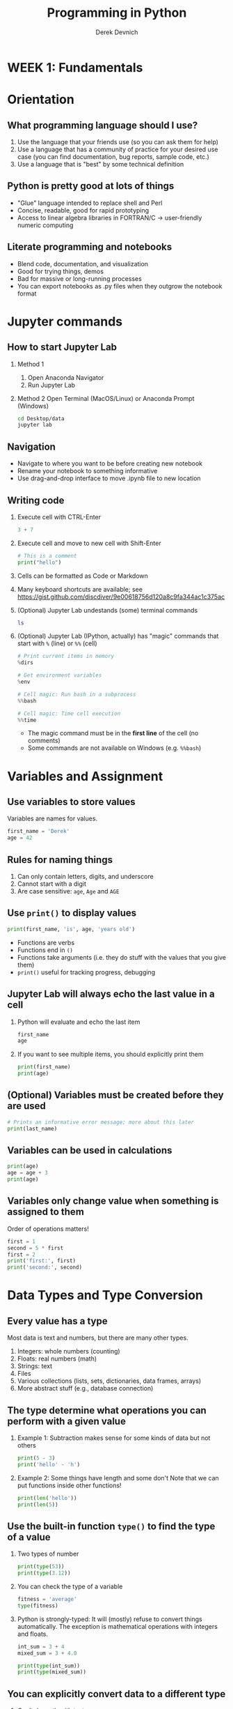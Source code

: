 #+STARTUP: fold indent
#+OPTIONS: tex:t toc:2 H:6 ^:{}
#+ODT_STYLES_FILE: "/Users/gilgamesh/Google Drive/Templates/styles.xml"

#+TITLE: Programming in Python
#+AUTHOR: Derek Devnich

* *WEEK 1: Fundamentals*
* Orientation
** What programming language should I use?
1. Use the language that your friends use (so you can ask them for help)
2. Use a language that has a community of practice for your desired use case (you can find documentation, bug reports, sample code, etc.)
3. Use a language that is "best" by some technical definition

** Python is pretty good at lots of things
- "Glue" language intended to replace shell and Perl
- Concise, readable, good for rapid prototyping
- Access to linear algebra libraries in FORTRAN/C → user-friendly numeric computing

** Literate programming and notebooks
- Blend code, documentation, and visualization
- Good for trying things, demos
- Bad for massive or long-running processes
- You can export notebooks as .py files when they outgrow the notebook format

* Jupyter commands
** How to start Jupyter Lab
1. Method 1
   1. Open Anaconda Navigator
   2. Run Jupyter Lab

2. Method 2
   Open Terminal (MacOS/Linux) or Anaconda Prompt (Windows)
   #+BEGIN_SRC bash
   cd Desktop/data
   jupyter lab
   #+END_SRC

** Navigation
- Navigate to where you want to be before creating new notebook
- Rename your notebook to something informative
- Use drag-and-drop interface to move .ipynb file to new location

** Writing code
1. Execute cell with CTRL-Enter
   #+BEGIN_SRC python
   3 + 7
   #+END_SRC

2. Execute cell and move to new cell with Shift-Enter
   #+BEGIN_SRC python
   # This is a comment
   print("hello")
   #+END_SRC

3. Cells can be formatted as Code or Markdown

4. Many keyboard shortcuts are available; see https://gist.github.com/discdiver/9e00618756d120a8c9fa344ac1c375ac

5. (Optional) Jupyter Lab undestands (some) terminal commands
   #+BEGIN_SRC bash
   ls
   #+END_SRC

6. (Optional) Jupyter Lab (IPython, actually) has "magic" commands that start with ~%~ (line) or ~%%~ (cell)
   #+BEGIN_SRC python
   # Print current items in memory
   %dirs

   # Get environment variables
   %env

   # Cell magic: Run bash in a subprocess
   %%bash

   # Cell magic: Time cell execution
   %%time
   #+END_SRC

   - The magic command must be in the *first line* of the cell (no comments)
   - Some commands are not available on Windows (e.g. ~%%bash~)

* Variables and Assignment
** Use variables to store values
Variables are names for values.
#+BEGIN_SRC python
first_name = 'Derek'
age = 42
#+END_SRC

** Rules for naming things
1. Can only contain letters, digits, and underscore
2. Cannot start with a digit
3. Are case sensitive: ~age~, ~Age~ and ~AGE~

** Use ~print()~ to display values
#+BEGIN_SRC python
print(first_name, 'is', age, 'years old')
#+END_SRC

- Functions are verbs
- Functions end in ~()~
- Functions take arguments (i.e. they do stuff with the values that you give them)
- ~print()~ useful for tracking progress, debugging

** Jupyter Lab will always echo the last value in a cell
1. Python will evaluate and echo the last item
   #+BEGIN_SRC python
   first_name
   age
   #+END_SRC

2. If you want to see multiple items, you should explicitly print them
   #+BEGIN_SRC python
   print(first_name)
   print(age)
   #+END_SRC

** (Optional) Variables must be created before they are used
#+BEGIN_SRC python
# Prints an informative error message; more about this later
print(last_name)
#+END_SRC

** Variables can be used in calculations
#+BEGIN_SRC python
print(age)
age = age + 3
print(age)
#+END_SRC

** Variables only change value when something is assigned to them
Order of operations matters!
#+BEGIN_SRC python
first = 1
second = 5 * first
first = 2
print('first:', first)
print('second:', second)
#+END_SRC

* Data Types and Type Conversion
** Every value has a type
Most data is text and numbers, but there are many other types.
1. Integers: whole numbers (counting)
2. Floats: real numbers (math)
3. Strings: text
4. Files
5. Various collections (lists, sets, dictionaries, data frames, arrays)
6. More abstract stuff (e.g., database connection)

** The type determine what operations you can perform with a given value
1. Example 1: Subtraction makes sense for some kinds of data but not others
   #+BEGIN_SRC python
   print(5 - 3)
   print('hello' - 'h')
   #+END_SRC

3. Example 2: Some things have length and some don't
   Note that we can put functions inside other functions!
   #+BEGIN_SRC python
   print(len('hello'))
   print(len(5))
   #+END_SRC

** Use the built-in function ~type()~ to find the type of a value
1. Two types of number
   #+BEGIN_SRC python
   print(type(53))
   print(type(3.12))
   #+END_SRC

2. You can check the type of a variable
   #+BEGIN_SRC python
   fitness = 'average'
   type(fitness)
   #+END_SRC

3. Python is strongly-typed: It will (mostly) refuse to convert things automatically. The exception is mathematical operations with integers and floats.
   #+BEGIN_SRC python
   int_sum = 3 + 4
   mixed_sum = 3 + 4.0

   print(type(int_sum))
   print(type(mixed_sum))
   #+END_SRC

** You can explicitly convert data to a different type
1. Can't do math with text
   #+BEGIN_SRC python
   1 + '2'
   #+END_SRC

2. If you have string data, you can explicitly convert it to numeric data...
   #+BEGIN_SRC python
   print(1 + float('2'))
   print(1 + int('2'))
   #+END_SRC

3. ...and vice-versa
   #+BEGIN_SRC python
   text = str(3)

   print(text)
   print(type(text))
   #+END_SRC

4. What's going on under the hood?
   1. ~int~, ~float~, and ~str~ are types. More precisely, they are /classes/.
   2. ~int()~, ~float()~, and ~str()~ are functions that create new /instances/ of their respective classes. The argument to the creation function (e.g., ~'2'~) is the raw material for creating the new instance.

5. This can work for more complex data types as well, e.g. Pandas data frames and Numpy arrays.

** *Challenge*: Explain what each operator does
#+BEGIN_SRC python
# Floor
print('5 // 3:', 5 // 3)

# Floating point
print('5 / 3:', 5 / 3)

# Modulus (remainder)
print('5 % 3:', 5 % 3)
#+END_SRC

* Built-in Functions and Help
** How do we find out what's possible?
- Python.org tutorial
- Standard library reference (we will discuss libraries in the next section)
- References section of this document
- Stack Overflow

** (Optional) Use comments to add documentation to programs
Leave notes for Future You about what you've learned and how your code works.
#+BEGIN_SRC python
# This line isn't executed by Python
print("This cell has many comments")   # The rest of this line isn't executed either
#+END_SRC

** A function may take zero or more arguments
#+BEGIN_SRC python
print('before')
print()
print('after')
#+END_SRC

** Functions can have optional arguments
#+BEGIN_SRC python
# By default, we round to the nearest integer
round(3.712)
#+END_SRC

#+BEGIN_SRC python
# You can optionally specify the number of significant digits
round(3.712, 1)
#+END_SRC

** Use the built-in function ~help()~ to get help for a function
1. View the documentation for ~round()~
   #+BEGIN_SRC python
   help(round)
   #+END_SRC
   - 1 mandatory argument
   - 1 optional argument with a default value: ~ndigits=None~

2. You can proved arguments implicitly by order, or explicitly in any order
   #+BEGIN_SRC python
   # You can optionally specify the number of significant digits
   round(4.712823, ndigits=2)
   #+END_SRC

** Every function returns something
1. Collect the results of a function in a new variable. This is one of the ways we build complex programs.
   #+BEGIN_SRC python
   # You can optionally specify the number of significant digits
   rounded_num = round(4.712823, ndigits=2)
   print(rounded_num)
   #+END_SRC

   #+BEGIN_SRC python
   result = len("hello")
   print(result)
   #+END_SRC

2. (Optional) Some function only have "side effects"; they return ~None~
   #+BEGIN_SRC python
   result = print("hello")
   print(result)
   print(type(result))
   #+END_SRC

** (Optional) Functions will typically generalize in sensible ways
1. ~max()~ and ~min()~ do the intuitively correct thing with numerical and text data
   #+BEGIN_SRC python
   print(max(1, 2, 3))
   print(min('a', 'A', '0'))       # sort order is 0-9, A-Z, a-z
   #+END_SRC

2. Mixed numbers and text aren't meaningfully comparable
   #+BEGIN_SRC python
   max(1, 'a')
   #+END_SRC

** /Methods/ are functions that belong to objects
1. An object packages data together with functions that operate on that data. This is a very common organizational strategy in Python.
   #+BEGIN_SRC python
   my_string = 'Hello world!'

   # Call the swapcase method on the my_string object
   print(my_string.swapcase())
   #+END_SRC

2. You can chain methods into processing pipelines
   #+BEGIN_SRC python
   print(my_string.isupper())          # Check whether all letters are uppercase
   print(my_string.upper())            # Capitalize all the letters
   #+END_SRC

   #+BEGIN_SRC python
   # The output of upper() is as string; you can use more string methods on it
   my_string.upper().isupper()
   #+END_SRC

3. (Optional) Strings are immutable. This will be covered later, but may come up here. If it comes up here, this is a good example:
   #+BEGIN_SRC python
   print(my_string.upper())
   print(my_string)
   upper_string = my_string.upper()
   print(upper_string)
   #+END_SRC

4. You can view an object's attributes (i.e. methods and fields) using ~help()~ or ~dir()~. Some attributes are "private"; you're not supposed to use these directly.
   #+BEGIN_SRC python
   # More verbose help
   help(str)
   #+END_SRC

   #+BEGIN_SRC python
   # The short, short version
   dir(my_string)
   #+END_SRC

5. The built-in string methods can be very useful for cleaning up data
   #+BEGIN_SRC python
   bad_string_1 = "  Hello world!   "
   bad_string_2 = "|...goodbye cruel world|"

   print(bad_string_1.strip(),
         bad_string_2.strip("|"))
   #+END_SRC

** (Optional) Python produces informative error messages
1. Python reports a syntax error when it can’t understand the source of a program
   #+BEGIN_SRC python
   name = 'Bob
   age = = 54
   print("Hello world"
   #+END_SRC

2. Python reports a runtime error when something goes wrong while a program is executing

** *(Optional) Beginner Challenge*: What happens when?
Explain in simple terms the order of operations in the following program: when does the addition happen, when does the subtraction happen, when is each function called, etc. What is the final value of radiance?

#+BEGIN_SRC python
radiance = 1.0
radiance = max(2.1, 2.0 + min(radiance, 1.1 * radiance - 0.5))
#+END_SRC

* Libraries
** Most of the power of a programming language is in its libraries
https://docs.python.org/3/library/index.html

** A program must ~import~ a library module before using it
#+BEGIN_SRC python
import math

print(math.pi)
print(math.cos(math.pi))
#+END_SRC
- Refer to things from the module as ~module-name.thing-name~
- Python uses "." to mean "part of" or "belongs to".

** Use ~help()~ to learn about the contents of a library module
#+BEGIN_SRC python
help(math)                      # user friendly
#+END_SRC

#+BEGIN_SRC python
dir(math)                       # brief reminder, not user friendly
#+END_SRC

** (Optional) Import shortcuts
1. Import specific items from a library module. You want to be careful with this. It's safer to keep the namespace.
   #+BEGIN_SRC python
   from math import cos, pi

   cos(pi)
   #+END_SRC

2. Create an alias for a library module when importing it
   #+BEGIN_SRC python
   import math as m

   print(m.cos(m.pi))
   #+END_SRC

** Python has opinions about how to write your programs
#+BEGIN_SRC python
import this
#+END_SRC

* Lists
Lists are the central data structure in Python; we will explain many things by making analogies to lists.
** A list stores many values in a single structure
#+BEGIN_SRC python
pressure = [0.17, 0.23, 0.54, 0.38, 0.76, 0.43]
print(pressure)
print(len(pressure))
#+END_SRC

** Lists are indexed by position, counting from 0
#+BEGIN_SRC python
print("First item:", pressure[0])
print("Fifth item:" , pressure[4])
#+END_SRC

** You can get a subset of the list by slicing it
1. You slice a list from the start position up to, but not including, the stop position
   #+BEGIN_SRC python
   print(pressure[0:3])
   print(pressure[2:5])
   #+END_SRC

2. You can omit the start position if you're starting at the beginning...
   #+BEGIN_SRC python
   print("First 5 items:", pressure[0:5])
   print("First 5 items, but shorter:", pressure[:5])
   #+END_SRC

3. ...and you /must/ omit the end position if you're going to the end (otherwise it's up to, but not including, the end!)
   #+BEGIN_SRC python
   # This is useful if you don't know how long the list is
   print("Everything but the first 3 items:", pressure[3:])
   #+END_SRC

4. You can add an optional step interval (every 2nd item, every 3rd item, etc.)
   #+BEGIN_SRC python
   print("First 5 items, every other item:", pressure[0:5:2])
   print("Every third item:", pressure[::3])
   #+END_SRC

** Why are lists indexed from 0?
cf. https://stackoverflow.com/a/11364711
1. Slice endpoints are compliments
   In both cases, the number you see represents what you want to do.
   #+BEGIN_SRC python
   # Get the first two items
   print(pressure[:2])

   # Get everything except the first two items
   print(pressure[2:])
   #+END_SRC

2. For non-negative indices, the length of a slice is the difference of the indices
   #+BEGIN_SRC python
   len(pressure[1:3]) == 2
   #+END_SRC

** Some other properties of indexes
1. You can count backwards from the end with negative integers
   #+BEGIN_SRC python
    print("Last item:", pressure[-1])
   #+END_SRC

2. Indexing beyond the end of the collection is an error
   #+BEGIN_SRC python
   pressure[20]
   #+END_SRC

** Lists are mutable
1. You can replace a value at a specific index location
   #+BEGIN_SRC python
   pressure[0] = 0.999
   print(pressure)
   #+END_SRC

2. Add an item to list with ~append()~. This is a /method/ of the list.
   #+BEGIN_SRC python
   primes = [2, 3, 5]
   print(primes)
   primes.append(7)
   print(primes)
   #+END_SRC

3. Add the items from one list to another with ~extend()~
   #+BEGIN_SRC python
   teen_primes = [11, 13, 17, 19]

   # Add all of the elements of teen_primes to primes
   primes.extend(teen_primes)
   print(primes)
   #+END_SRC

4. (Optional) Slice endpoints are compliments, take 2
   #+BEGIN_SRC python
   new_pressure = pressure[:2]
   new_pressure.extend(pressure[2:])

   print(new_pressure == pressure)
   #+END_SRC

** Many functions take collections as arguments
#+BEGIN_SRC python
mean_p = sum(pressure)/len(pressure)
print(mean_p)
#+END_SRC

** (Optional) Removing items from a list
1. Use ~del~ to remove an item at an index location
   #+BEGIN_SRC python
   primes = [2, 3, 5, 7, 9]
   print(primes)
   del primes[4]
   print(primes)
   #+END_SRC

2. Use ~pop()~ to remove the last item and assign it to a variable. This is useful for destructive iteration.
   #+BEGIN_SRC python
   p = primes.pop()

   print('Last prime in list', p)
   print(primes)
   #+END_SRC

** Lists can contain anything
1. You can mix data types
   #+BEGIN_SRC python
   ages = ['Derek', 42, 'Bill', 24, 'Susan', 37]

   # Get first pair
   print(ages[0:2])

   # Get all the names
   print(ages[::2])

   # Get all the ages
   print(ages[1::2])
   #+END_SRC

2. You can put lists inside other lists
   #+BEGIN_SRC python
   ages.append(primes)

   # List in our list
   print(ages)

   # The last item is a list
   print(ages[-1])

   # Get an item from that list
   print(ages[-1][2])
   #+END_SRC

* Strings are (kind of) like lists
** Strings are indexed like lists
1. Use an index to get a single character from a string
   #+BEGIN_SRC python
   element = 'carbon'
   element[0]
   #+END_SRC

2. Use a slice to get a substring
   #+BEGIN_SRC python
   element[0:3]
   #+END_SRC

3. Counting backwards
   #+BEGIN_SRC python
   element[-1]
   #+END_SRC

4. Et cetera

** (Optional) Strings have a length
#+BEGIN_SRC python
len('carbon')
#+END_SRC

** But! Strings are immutable
1. Can't change a string in place
   #+BEGIN_SRC python
   element[0] = 'C'
   #+END_SRC

2. String methods create a new string
   #+BEGIN_SRC python
   print(element.capitalize())
   print(element)
   #+END_SRC

   #+BEGIN_SRC python
   carbon_title = element.capitalize()
   print(carbon_title)
   #+END_SRC

** Building strings with ~.join()~
1. Use ~.join()~ to concatenate strings
   #+BEGIN_SRC python
   date_list = ["3", "17", "2007"]
   date = "/".join(date_list)
   print(date)
   #+END_SRC

2. This is going to be useful for building CSV files
   #+BEGIN_SRC python
   date_list = ["3", "17", "2007"]
   date = ",".join(date_list)
   print(date)
   #+END_SRC

** *(Optional) Beginner Challenge*: From Strings to Lists and Back
1. Given this Python code...
   #+BEGIN_SRC python
   print('string to list:', list('tin'))
   print('list to string:', ''.join(['g', 'o', 'l', 'd']))
   #+END_SRC

2. What does ~list('some string')~ do?
3. What does ~'-'.join(['x', 'y', 'z'])~ generate?

** *Challenge*: Locating the right module
You want to select a random character from a string:
#+BEGIN_SRC python
bases = 'ACTTGCTTGAC'
#+END_SRC

1. Which standard library module could help you? https://docs.python.org/3/library/
2. Which function would you select from that module? Are there alternatives?
3. Try to write a program that uses the function.

*** Solutions:
1. You could try the ~random~ module. The string has 11 characters, each having a positional index from 0 to 10. You could use either ~random.randrange~ or ~random.randint~ functions to get a random integer between 0 and 10, and then pick out the character at that position:

   #+BEGIN_SRC python
   from random import randrange

   random_index = randrange(len(bases))
   print(bases[random_index])
   #+END_SRC

   ...or more compactly:

   #+BEGIN_SRC python
   from random import randrange

   print(bases[randrange(len(bases))])
   #+END_SRC

2. Perhaps you found the ~random.sample()~ function. It allows for slightly less typing:
   #+BEGIN_SRC python
   from random import sample

   print(sample(bases, 1)[0])
   #+END_SRC

* Dictionaries
** Dictionaries are sets of key/value pairs. Instead of being indexed by position, they are indexed by key.
#+BEGIN_SRC python
wave_fc = {"Girma": 4,
           "Sheridan": 3,
           "Morgan": 13}

# Returns 4
wave_fc["Girma"]
#+END_SRC

** Update dictionaries by assigning a key/value pair
1. Update a pre-existing key with a new value
   #+BEGIN_SRC python
   wave_fc["Sheridan"] = 1

   print(wave_fc)
   #+END_SRC

2. Add a new key/value pair
   #+BEGIN_SRC python
   wave_fc["Shaw"] = 11
   #+END_SRC

** (Optional) Check whether the dictionary contains an item
1. Does a key already exist?
   #+BEGIN_SRC python
   "Girma" in wave_fc
   #+END_SRC

2. Does a value already exist (you generally don't want to do this; keys are unique but values are not)?
   #+BEGIN_SRC python
   4 in wave_fc.values()
   #+END_SRC

** (Optional) Delete an item using ~del~ or ~pop()~
#+BEGIN_SRC python
print("Original dictionary", wave_fc)
del wave_fc["Morgan"]
print("1st deletion", wave_fc)

girma_num = wave_fc.pop("Girma")
print("2nd deletion", wave_fc)
print("Returned value", girma_num)
#+END_SRC

** Dictionaries are the natural way to store tree-structured data
As with lists, you can put anything in a dictionary.
#+BEGIN_SRC python
location = {'latitude': [37.28306, 'N'],
            'longitude': [-120.50778, 'W']}

print(location['longitude'][0])
#+END_SRC

** *(Optional) Advanced Challenge*: Convert a list to a dictionary
How can you convert our list of names and ages into a dictionary? Hint: You will need to populate the dictionary with a list of keys and a list of values.

#+BEGIN_SRC python
# Starting data
ages = ['Derek', 42, 'Bill', 24, 'Susan', 37]

# Get dictionary help
help({})
#+END_SRC

*** Solution
#+BEGIN_SRC python
ages_dict = dict(zip(ages[::2], ages[1::2]))
#+END_SRC

* (Optional) Other containers
1. Tuples
2. Sets

* *WEEK 2: Data manipulation with Pandas*
* (Optional) Review collections
** Lists and dictionaries
1. Reference item by index/key
2. Insert item by index/key
3. Indices/keys must be unique

** Strings
1. Similar to lists: Reference item by index, have length
2. Immutable, so need to use string *methods*
3. ~'/'.join()~ is a very useful method

* A very brief introduction to NumPy
1. NumPy is the linear algebra library for Python
   #+BEGIN_SRC python
   import numpy as np

   # Create an array of random numbers
   rand = np.random.rand(3, 4)
   print(rand)
   #+END_SRC

2. Arrays are indexed like lists
   #+BEGIN_SRC python
   print(rand[0,0])
   #+END_SRC

3. Arrays are fast but inflexible - the entire array must be of a single type.

* A very brief introduction to Pandas
1. Pandas is a library for working with spreadsheet-like data ("DataFrames")
2. A DataFrame is a collection (dict) of Series columns
3. Each Series is a 1-dimensional NumPy array with optional row labels (dict-like, similar to R vectors)
4. Therefore, each series inherits many of the abilities (linear algebra) and limitations (single data type) of NumPy

* (Optional) Where are we?
** Python provides functions for working with the file system.
#+BEGIN_SRC python
import os

# print current directory
print("Current working directory:", os.getcwd())
# print all of the files and directories
print("Working directory contents:", os.listdir())
#+END_SRC

** These provide a rich Python alternative to shell functions
#+BEGIN_SRC python
# Get 1 level of subdirectories
print("Just print the sub-directories:", sorted(next(os.walk('.'))[1]))

# Move down one directory
os.chdir("data")
print(os.getcwd())

# Move up one directory
os.chdir("..")
print(os.getcwd())
#+END_SRC

* Reading tabular data into data frames
** Import tabular data using the Pandas library
#+BEGIN_SRC python
import pandas as pd

data = pd.read_csv('data/gapminder_gdp_oceania.csv')
print(data)
#+END_SRC

#+BEGIN_SRC python
# Jupyter Lab will give you nice formatting if you echo
data
#+END_SRC
- File and directory names are strings
- You can use relative or absolute file paths

** Use ~index_col~ to use a column’s values as row indices
Rows are indexed by number by default (0, 1, 2,....). For convenience, we want to index by country:
#+BEGIN_SRC python
data = pd.read_csv('data/gapminder_gdp_oceania.csv', index_col='country')
print(data)
#+END_SRC
- By default, rows are indexed by position, like lists.
- Setting the ~index_col~ parameter lets us index rows by label, like dictionaries. For this to work, the index column needs to have unique values for every row.
- You can verify the contents of the CSV by double-clicking on the file in Jupyter Lab

** Pandas help files are dense; you should prefer the online documentation
1. Main documentation link: https://pandas.pydata.org/docs/user_guide/index.html
2. Pandas can read many different data formats: https://pandas.pydata.org/docs/user_guide/io.html

* Data frames are objects that can tell you about their contents
** Data frames have methods (i.e. functions) that perform operations using the data frame's contents as input
1. Use ~.info()~ to find out more about a data frame
   #+BEGIN_SRC python
   data.info()
   #+END_SRC

2. Use ~.describe()~ to get summary statistics about data
   #+BEGIN_SRC python
   data.describe()
   #+END_SRC

3. (Optional) Look at the first few rows
   #+BEGIN_SRC python
   data.head(1)
   #+END_SRC

** Data frames have fields (i.e. variables) that hold additional information
A "field" is a variable that belongs to an object.
1. The ~.index~ field stores the row Index (list of row labels)
   #+BEGIN_SRC python
   print(data.index)
   #+END_SRC

2. The ~.columns~ field stores the column Index (list of column labels)
   #+BEGIN_SRC python
   print(data.columns)
   #+END_SRC

3. The ~.shape~ variable stores the matrix shape
   #+BEGIN_SRC python
   print(data.shape)
   #+END_SRC

4. Use ~DataFrame.T~ to transpose a DataFrame. This doesn't copy or modify the data, it just changes the caller's view of it.
   #+BEGIN_SRC python
   print(data.T)
   print(data.T.shape)
   #+END_SRC

** (Optional) Pandas introduces some new types
#+BEGIN_SRC python
# DataFrame type
type(data)
type(data.T)

# Series type
type(data['gdpPercap_1952'])

# Index type
type(data.columns)
#+END_SRC
- You can convert data between NumPy arrays, Series, and DataFrames
- You can read data into any of the data structures from files or from standard Python containers

** *(Optional) Beginner Challenge*
1. Read the data in ~gapminder_gdp_americas.csv~ into a variable called ~americas~ and display its summary statistics.
2. After reading the data for the Americas, use ~help(americas.head)~ and ~help(americas.tail)~ to find out what ~DataFrame.head~ and ~DataFrame.tail~ do.
   1. How can you display the first three rows of this data?
   2. How can you display the last three columns of this data? (Hint: You may need to change your view of the data).
3. As well as the ~read_csv~ function for reading data from a file, Pandas provides a ~to_csv~ function to write DataFrames to files. Applying what you’ve learned about reading from files, write one of your DataFrames to a file called ~processed.csv~. You can use ~help~ to get information on how to use ~to_csv~.

*** Solution
#+BEGIN_SRC python
americas = pd.read_csv('data/gapminder_gdp_americas.csv', index_col='country')
americas.describe()
americas.head(3)
americas.T.tail(3)
americas.to_csv('processed.csv')
#+END_SRC

* Subsetting Data
** Treat the data frame as a matrix and select values by position
Use ~DataFrame.iloc[..., ...]~ to select values by their (entry) position. The ~i~ in ~iloc~ stands for "index".
#+BEGIN_SRC python
import pandas as pd
data = pd.read_csv('data/gapminder_gdp_europe.csv', index_col='country')

data.iloc[0,0]
#+END_SRC

** Treat the data frame as a table and select values by label
This is most common way to get data
1. Use ~DataFrame.loc[..., ...]~ to select values by their label
   #+BEGIN_SRC python
   # This returns a value
   data.loc["Albania", "gdpPercap_1952"]
   #+END_SRC

** Shorten the column names using vectorized string methods
#+BEGIN_SRC python
print(data.columns)

# The columns index can update all of its values in a single operation
data.columns = data.columns.str.strip("gdpPercap_")
print(data.columns)
#+END_SRC

** Use list slicing notation to get subsets of the data frame
1. Select multiple columns or rows using ~.loc~ and a named slice. This generalizes the concept of a slice to include labeled indexes.
   #+BEGIN_SRC python
   # This returns a DataFrame
   data.loc['Italy':'Poland', '1962':'1972']
   #+END_SRC

2. Use ~:~ on its own to mean all columns or all rows. This is Python’s usual slicing notation, which allows you to treat data frames as multi-dimensional lists.
   #+BEGIN_SRC python
   # This returns a DataFrame
   data.loc['Italy':'Poland', :]
   #+END_SRC

3. (Optional) If you want specific rows or columns, pass in a list
   #+BEGIN_SRC python
   data.loc[['Italy','Poland'], :]
   #+END_SRC

4. ~.iloc~ follows list index conventions ("up to, but not including)", but ~.loc~ does the intuitive right thing ("A through B")
      #+BEGIN_SRC python
      index_subset = data.iloc[0:2, 0:2]
      label_subset = data.loc["Albania":"Belgium", "1952":"1962"]

      print(index_subset)
      print(label_subset)
      #+END_SRC

5. Result of slicing can be used in further operations
   #+BEGIN_SRC python
   subset = data.loc['Italy':'Poland', '1962':'1972']

   print(subset.describe())
   print(subset.max())
   #+END_SRC

** (Optional) Treat the data frame as an object and select values using flexible methods
Pandas always drills down to the most parsimonious representation. On one hand, this is convenient; on the other, it violates the Pythonic expectation for strong types.

| Shape of data selection | Pandas return type |
|-------------------------+--------------------|
|                      2D | DataFrame          |
|                      1D | Series             |
|                      0D | single value       |

1. ~.filter()~ always returns the same type as the original item, whereas ~.loc~ and ~.iloc~ might return a data frame or a series.
   #+BEGIN_SRC python
   italy = data.filter(items=["Italy"], axis="index")
   print(italy)
   print(type(italy))
   #+END_SRC

2. ~.filter()~ is a general-purpose, flexible method
   #+BEGIN_SRC python
   help(data.filter)
   data.filter(like="200", axis="columns")
   data.filter(like="200", axis="columns").filter(items=["Italy"], axis="index")
   #+END_SRC

* Filtering (i.e. masking) data
** Use comparisons to select data based on value
1. Show which data frame elements match a criterion.
   #+BEGIN_SRC python
   # Which GDPs are greater than 10,000?
   subset > 10000
   #+END_SRC

2. Use ~.where()~ method to find elements that match the criterion:
   #+BEGIN_SRC python
   fs = subset.where(subset > 10000)
   print(fs)
   #+END_SRC

   1. ~subset > 10000~ returns a data frame of True/False values
   2. ~subset.where()~ filters its contents based on that True/False data frame
   3. This section is more properly called "Masking Data," because it involves operations for overlaying a data frame's values without changing the data frame's shape. We don't drop anything from the data frame, we just replace it with ~NaN~.

3. (Optional) Use the criterion match to filter the data frame's contents. This uses index notation:
   #+BEGIN_SRC python
   subset[subset > 10000]
   #+END_SRC

** You can filter using any method that returns a data frame
#+BEGIN_SRC python
# GDP for all countries greater than the median
subset.where(subset > subset.median())
#+END_SRC

** Use method chaining to create final output without creating intermediate variables
#+BEGIN_SRC python
# The .rank() method turns numerical scores into ranks
subset.rank()
#+END_SRC

#+BEGIN_SRC python
# GDP ranking for all countries greater than the median
subset.where(subset > subset.median()).rank()
#+END_SRC

** Methods we're not going to cover
~.query()~ is a flexible, general-purpose way of filtering data frames.

* Working with missing data
** By default, most numerical operations ignore missing data
Examples include min, max, mean, std, etc.
1. Missing values ignored by default
   #+BEGIN_SRC python
   print("Column means")
   print(fs.mean())

   print("Row means")
   print(fs.mean(axis=1))
   #+END_SRC

2. Force inclusions with the ~skipna~ argument
   #+BEGIN_SRC python
   print("Column means")
   print(fs.mean(skipna=False))

   print("Row means")
   print(fs.mean(axis=1, skipna=False))
   #+END_SRC

** Check for missing values
1. Show which items are missing. "NA" includes ~NaN~ and ~None~. It doesn't include empty strings or ~numpy.inf~.
   #+BEGIN_SRC python
   # Show which items are NA
   fs.isna()
   #+END_SRC

2. Count missing values
   #+BEGIN_SRC python
   # Missing by row
   print(fs.isna().sum())

   # Missing by column
   print(fs.isna().sum(axis=1))

   # Aggregate sum
   fs.isna().sum().sum()
   #+END_SRC

3. Are any values missing?
   #+BEGIN_SRC python
   fs.isna().any(axis=None)
   #+END_SRC

4. (Optional) Are all of the values missing?
   #+BEGIN_SRC python
   fs.isna().all(axis=None)
   #+END_SRC

** Replace missing values
1. Replace with a fixed value
   #+BEGIN_SRC python
   fs_fixed = fs.fillna(99)
   print(fs_fixed)
   #+END_SRC

2. (Optional) Impute missing values. Read the docs, this may or may not be sufficient for your needs.
   #+BEGIN_SRC python
   fs_imputed = fs.interpolate()
   #+END_SRC

** Drop missing values
Drop all rows with missing values
#+BEGIN_SRC python
fs_drop = fs.dropna()
#+END_SRC

** *Challenge: Filter and trim with a boolean vector*
A DataFrame is a dictionary of Series columns. With this in mind, experiment with the following code and try to explain what each line is doing. What operation is it performing, and what is being returned?

Feel free to use ~print()~, ~help()~, ~type()~, etc as you investigate.

#+BEGIN_SRC python
fs["1962"]
fs["1962"].notna()
fs[fs["1962"].notna()]
#+END_SRC

*** Solution
1. Line 1 returns the column as a Series vector
2. Line 2 returns a boolean Series vector (True/False)
3. Line 3 performs /boolean indexing/ on the DataFrame using the Series vector. It only returns the rows that are True (i.e. it performs true filtering).

* Sorting and grouping
** Motivating example: Calculate the wealth Z-score for each country
#+BEGIN_SRC python
# Calculate z scores for all elements
z = (data - data.mean())/data.std()

# Get the mean z score for each country (i.e. across all columns)
mean_z = z.mean(axis=1)

# Group countries into "wealthy" (z > 0) and "not wealthy" (z <= 0)
z_bool = mean_z > 0

print(mean_z)
print(z_bool)
#+END_SRC

** Append new columns to the data frame containing our summary statistics
Data frames are dictionaries of Series:
#+BEGIN_SRC python
data["mean_z"] = mean_z
data["wealthy"] = z_bool
#+END_SRC

** Sort and group by new columns
#+BEGIN_SRC python
data.sort_values(by="mean_z")
#+END_SRC

#+BEGIN_SRC python
# Get descriptive statistics for the group
data.groupby("wealthy").mean()
data.groupby("wealthy").describe()
#+END_SRC

* Write output
Capture the results of your filter in a new file, rather than overwriting your original data.
#+BEGIN_SRC python
# Save to a new CSV, preserving your original data
data.to_csv('gapminder_gdp_europe_normed.csv')

# If you don't want to preserve row names:
#data.to_csv('gapminder_gdp_europe_normed.csv', index=False)
#+END_SRC

* Working with multiple tables (in an SQL-like manner)
** Concatenating data frames
#+BEGIN_SRC python
surveys = pd.read_csv('data/surveys.csv', index_col="record_id")
print(surveys.shape)
#+END_SRC

#+BEGIN_SRC python
df1 = surveys.head(10)
df2 = surveys.tail(10)

df3 = pd.concat([df1, df2])
print(df3.shape)
#+END_SRC

** Joining data frames
1. Import species data
   #+BEGIN_SRC python
   species = pd.read_csv('data/species.csv', index_col="species_id")
   print(species.shape)
   #+END_SRC

2. Join tables on common column. The "left" join is a strategy for augmenting the first table (surveys) with information from the second table (species).
   #+BEGIN_SRC python
   df_join = surveys.merge(species, on="species_id", how="left")
   print(df_join.head())
   print(df_join.shape)
   #+END_SRC

3. The resulting table loses its index because ~surveys.record_id~ is not being used in the join. To keep ~record_id~ as the index for the final table, we need to retain it as an explicit column.
   #+BEGIN_SRC python
   # Don't set record_id as index during initial import
   surveys = pd.read_csv('data/surveys.csv')
   df_join = surveys.merge(species, on="species_id", how="left").set_index("record_id")

   df_join.index
   #+END_SRC

4. Get the subset of species that match a criterion, and join on that subset. The "inner" join only includes rows where both tables match on the key column; it's a strategy for filtering the first table by the second table.
   #+BEGIN_SRC python
   # Get the taxa column, masking the rows based on which values match "Bird"
   birds = species[species["taxa"] == "Bird"]
   df_birds = surveys.join(birds, on="species_id").set_index("record_id")

   print(df_birds.head())
   print(df_birds.shape)
   #+END_SRC

* (Optional) Adding rows to DataFrames
A row is a view onto the /nth/ item of each of the column Series. Appending rows is a performance bottleneck because it requires a separate append operation for each Series. You should concatenate data frames instead.s

1. Create a single row as a data frame and concatenate it.
   #+BEGIN_SRC python
   row = pd.DataFrame({"1962": 5000, "1967": 5000, "1972": 5000}, index=["Latveria"])
   pd.concat([subset, row])
   #+END_SRC

2. If you have individual rows as Series, ~pd.concat()~ will produce a data frame.
   #+BEGIN_SRC python
   # Get each row as a Series
   italy = data.loc["Italy", :]
   poland = data.loc["Poland", :]

   # Omitting axis argument (or axis=0) concatenates the 2 series end-to-end
   # axis=1 creates a 2D data frame
   # Transpose recovers original orientation
   # Column labels come from Series index
   # Row labels come from Series name
   pd.concat([italy, poland], axis=1).T
   #+END_SRC

* Scientific Computing Libraries
1. SciPy projects
   1. Numpy: Linear algebra
   2. Pandas
   3. Scipy.stats: Probability distributions and basic tests
2. Statsmodels: Statistical models and formulae built on Scipy.stats
3. Scikit-Learn: Machine learning tools built on NumPy
4. Tensorflow/PyTorch: Deep learning and other voodoo

** (Optional) Statsmodels regression example
1. Import data
   #+Begin_SRC python
   dataa = pd.read_csv('surveys.csv')

   # Check for NaN
   print("Valid weights:", data['weight'].count())
   print("NaN weights:", data['weight'].isna().sum())
   print("Valid lengths:", data['hindfoot_length'].count())
   print("NaN lengths:", data['hindfoot_length'].isna().sum())
   #+END_SRC

2. Fit OLS regression model
   #+BEGIN_SRC python
   from statsmodels.formula.api import ols

   model = ols("weight ~ hindfoot_length", data, missing='drop').fit()
   print(model.summary())
   #+END_SRC

3. Generic parameters for all models
   #+BEGIN_SRC python
   importort statsmodels

   help(statsmodels.base.model.Model)
   #+END_SRC

** (Optional) Getting started with machine learning estimators
https://scikit-learn.org/stable/tutorial/machine_learning_map/index.html
https://scikit-learn.org/stable/_static/ml_map.png

* (Optional) Things we didn't talk about
1. pipe
2. map/applymap/apply (in general you should prefer vectorized functions)

* (Optional) Pandas method chaining in the wild
https://gist.githubusercontent.com/adiamaan92/d8ebee8937d271452def2a7314993b2f/raw/ce9fbb5013d94accf0779a25e182c4be77678bd0/wine_mc_example.py
#+BEGIN_SRC python
wine.rename(columns={"color_intensity": "ci"})
.assign(color_filter=lambda x: np.where((x.hue > 1) & (x.ci > 7), 1, 0))
.query("alcohol > 14 and color_filter == 1")
.sort_values("alcohol", ascending=False)
.reset_index(drop=True)
.loc[:, ["alcohol", "ci", "hue"]]
#+END_SRC

* (Optional) Introspecting on the DataFrame object
1. DataFrames have a huge number of fields and methods, so dir() is not very useful
   #+BEGIN_SRC python
   print(dir(data))
   #+END_SRC

2. Create a new list that filters out internal attributes
   #+BEGIN_SRC python
   df_joinpublic = [item for item in dir(data) if not item.startswith('_')]
   print(df_public)
   #+END_SRC

3. (Optional) Pretty-print the new list
   #+BEGIN_SRC python
   importort pprint

   pp = pprint.PrettyPrinter(width=100, compact=True, indent=2)
   pp.pprint(df_public)
   #+END_SRC

4. Objects have fields (i.e. data/variables) and methods (i.e. functions/procedures). The difference between a method and a function is that methods are attached to objects, whereas functions are free-floating ("first-class citizens"). Methods and functions are "callable":
   #+BEGIN_SRC python
   # GeneratorExitenerate a list of public methods and a list of public fields. We do this
   # by testing each attribute to determine whether it is "callable".
   # NB: Because Python allows you to override any attribute at runtime,
   # testing with `callable` is not always reliable.

   # List of methods (callable attributes)
   df_methods = [item for item in dir(data) if not item.startswith('_')
                 and callable(getattr(data, item))]
   # List of fields (non-callable attributes)
   df_attr = [item for item in dir(data) if not item.startswith('_')
              and not callable(getattr(data, item))]

   pp.pprint(df_methods)
   pp.pprint(df_attr)
   #+END_SRC

* (Carpentries version) Group By: split-apply-combine
1. Split data according to criterion, do numeric transformations, then recombine.
   #+BEGIN_SRC python
   # Get all GDPs greater than the mean
   mask_higher = data > data.mean()

   # Count the number of time periods in which each country exceeds the mean
   higher_count = mask_higher.aggregate('sum', axis=1)

   # Create a normalized wealth-over-time score
   wealth_score = higher_count / len(data.columns)
   wealth_score
   #+END_SRC

2. A DataFrame is a spreadsheet, but it is also a dictionary of columns.
   #+BEGIN_SRC python
   data['gdpPercap_1962']
   #+END_SRC

3. Add column to data frame
   #+BEGIN_SRC python
   # Warningealth Score is a series
   type(wealth_score)

   data['normalized_wealth'] = wealth_score
   #+END_SRC

* *WEEK 3: Visualization with Matplotlib and Seaborn*
* Graphs
Fundamentally, graphs communicate two types of information:
1. Relationships or trends among data
2. The distribution of data

** Big 5 graphs
1. Line plot
2. Scatter plot
3. Bar plot
4. Histogram
5. Box plot

* Plotting with Matplotlib
** Create a basic plot
#+BEGIN_SRC python
import matplotlib.pyplot as plt
fig, ax = plt.subplots()

time = [0, 1, 2, 3]
position = [0, 100, 200, 300]

ax.plot(time, postion)

fig
#+END_SRC
** TODO Oceania basic plot
** Two kinds of plotting objects
#+BEGIN_SRC python
print(type(fig))
print(type(ax))
#+END_SRC
- Figure objects handle display, printing, saving, etc.
- Axes objects contain graph information

** Three ways of showing a figure (optional)
1. Show figure inline (Jupyter Lab default)
   #+BEGIN_SRC python
   fig
   #+END_SRC

2. Show figure in a separate window (command line default)
   #+BEGIN_SRC python
   fig.show()
   #+END_SRC

3. Show figure in a separate window from Jupyter Lab. You may need to specify a different "backend" parameter for ~matplotlib.use()~ depending on your exact setup: https://matplotlib.org/stable/tutorials/introductory/usage.html#the-builtin-backends
   #+BEGIN_SRC python
   import matplotlib

   matplotlib.use('TkAgg')

   fig.show()
   #+END_SRC

** Line Plots
1. Create mock data
   #+BEGIN_SRC python
   import numpy as np

   y = np.random.random(10) # outputs an array of 10 random numbers between 0 and 1
   x = np.arange(1980,1990,1) # generates an ordered array of numbers from 1980 to 1989

   # Check that x and y contain the same number of values
   assert len(x) == len(y)

   # Turn y into a percentage
   y = y*100
   #+END_SRC

2. Create the basic plot
   #+BEGIN_SRC python
   fig, ax = plt.subplots()
   ax.plot(x, y)
   #+END_SRC

3. Show available styles (What is the local equivalent of this global command?)
   #+BEGIN_SRC python
   # What are the global styles?
   plt.style.available
   #+END_SRC

   #+BEGIN_SRC python
   # Set a global figure style
   plt.style.use("dark_background")

   # The style is only applied to new figures, not pre-existing figures
   fig
   #+END_SRC

   #+BEGIN_SRC python
   # Re-creating the figure applies the new style
   fig, ax = plt.subplots()
   ax.plot(x, y)
   #+END_SRC

4. Add figure information
   In principle, nearly every element on a Matplotlib figure is independently modifiable.

   #+BEGIN_SRC python
   # modify figure size, axes and fonts
   fig, ax = plt.subplots(figsize=(8,6)) #(width, height) inches
   ax.plot(x, y, color='darkorange', linewidth=2, marker='o')

   # add title and axes label, adjust font size and style

   ax.set_title("Percent Change in Stock X", fontsize=22, fontweight='bold')
   ax.set_xlabel(" Years ", fontsize=20, fontweight='bold')
   ax.set_ylabel(" % change ", fontsize=20, fontweight='bold')

   # adjust tick labels
   ax.tick_params(axis='both', which='major', labelsize=18)

   # add a grid
   ax.grid(True)
   #+END_SRC

5. What is an object?
   Objects encapsulate behaviors
   - Lists, dictionaries, and DataFrames are collections of data
   - Objects are collections of data and functions

6. Matplotlib object syntax
   - The ~object.set_field(value)~ usage is taken from Java, which was popular in 2003 when Matplotlib was developing its object-oriented syntax
   - You get values back out with ~object.get_field(value)~
   - The Pythonic way to set a value would be ~object.field = value~. However, the Matplotlib getters and setters do a lot of internal bookkeeping, so if you try to set field values directly you will get errors. For example, compare ~ax.get_ylabel()~ with ~ax.yaxis.label~.
   - Read "The Lifecycle of a Plot": https://matplotlib.org/stable/tutorials/introductory/lifecycle.html
   - Read "Why you hate Matplotlib": https://ryxcommar.com/2020/04/11/why-you-hate-matplotlib/

7. Save your figure
   #+BEGIN_SRC python
   fig.savefig("mygraph_dark.png", dpi=300, bbox_inches='tight')
   #+END_SRC

** Explore your data with Pandas
1. Import data
   #+BEGIN_SRC python
   import pandas as pd

   data = pd.read_csv('data/gapminder_gdp_europe.csv', index_col='country')
   #+END_SRC

2. Transform column headers into an ordinal scale
   1. Original column names are object (i.e. string) data
      #+BEGIN_SRC python
      data.columns
      #+END_SRC

   2. Pull out integer portion of strings
      #+BEGIN_SRC python
      years = data.columns.str.strip('gdpPercap_')
      years
      #+END_SRC

   3. Convert the years columns into integer years and replace DataFrame column headers
      #+BEGIN_SRC python
      data.columns = years.astype(int)
      data.columns
      #+END_SRC

3. Plot directly with Pandas
   #+BEGIN_SRC python
   data.loc['Austria'].plot()
   #+END_SRC

** Plot directly from Pandas (optional)
1. The basic plot syntax
   #+BEGIN_SRC python
   ax = data.loc['Austria'].plot()
   fig = ax.get_figure()
   fig
   #+END_SRC

2. Decorate your Pandas plot
   #+BEGIN_SRC python
   ax = data.loc['Austria'].plot(figsize=(8,6), color='darkgreen', linewidth=2, marker='*')
   ax.set_title("GDP of Austria", fontsize=22, fontweight='bold')
   ax.set_xlabel("Years",fontsize=20, fontweight='bold' )
   ax.set_ylabel("GDP",fontsize=20, fontweight='bold' )

   fig = ax.get_figure()
   fig
   #+END_SRC

3. The equivalent Matplotlib plot (optional)
   #+BEGIN_SRC python
   # extract the x and y values from dataframe
   x_years = data.columns
   y_gdp = data.loc['Austria']

   # Create the plot
   fig, ax = plt.subplots(figsize=(8,6))
   ax.plot(x_years, y_gdp, color='darkgreen', linewidth=2, marker='x')
   # etc.
   #+END_SRC

** Plotting multiple data sets
*** Extract values from the DataFrame
#+BEGIN_SRC python
x_years = data.columns
y_austria = data.loc['Austria']
y_bulgaria = data.loc['Bulgaria']
#+END_SRC

*** Create the plot object
#+BEGIN_SRC python
# Create the plot
fig, ax = plt.subplots(figsize=(8,6))
ax.plot(x_years, y_austria, label='Austria', color='darkgreen', linewidth=2, marker='x')
ax.plot(x_years, y_bulgaria, label='Bulgaria', color='maroon', linewidth=2, marker='o')

# Decorate the plot
ax.legend(fontsize=16, loc='upper center') # Uses labels
ax.set_title("GDP of Austria vs Bulgaria", fontsize=22, fontweight='bold')
ax.set_xlabel("Years",fontsize=20, fontweight='bold' )
ax.set_ylabel("GDP",fontsize=20, fontweight='bold' )
#+END_SRC

*** There are many kinds of plots
#+BEGIN_SRC python
plt.style.use('ggplot')

# Create a scatter plot
fig, ax = plt.subplots(figsize=(8,6))
ax.scatter(y_austria, y_bulgaria, color='blue', linewidth=2, marker='o')

# Decorate the plot
ax.set_title("GDP of Austria vs Bulgaria", fontsize=22, fontweight='bold')
ax.set_xlabel("GDP of Austria",fontsize=20, fontweight='bold' )
ax.set_ylabel("GDP of Bulgaria",fontsize=20, fontweight='bold' )
#+END_SRC

*** Overlaying multiple plots on the same figure with Pandas (optional)
This is super unintuitive.
#+BEGIN_SRC python
  # Create an Axes object with the Austria data
  ax = data.loc['Austria'].plot(figsize=(8,6), color='darkgreen', linewidth=2, marker='*')
  print("Austria graph", id(ax))

  # Overlay the Bulgaria data on the same Axes object
  ax = data.loc['Bulgaria'].plot(color='maroon', linewidth=2, marker='o')
  print("Bulgaria graph", id(ax))
#+END_SRC

* Seaborn: Pythonic, high-level pre-sets for Matplotlib
** A simple plot
#+BEGIN_SRC python
# Import the Seaborn library
import seaborn as sns
ax = sns.lineplot(data=data.T, legend=False)
#+END_SRC
- Doing more with this data set requires transforming the data from wide form to long form; see https://seaborn.pydata.org/tutorial/data_structure.html

** Import the Iris data set
https://gist.githubusercontent.com/curran/a08a1080b88344b0c8a7/raw/0e7a9b0a5d22642a06d3d5b9bcbad9890c8ee534/iris.csv

#+BEGIN_SRC python
iris = pd.read_csv("data/iris.csv")
iris.head()
#+END_SRC

** Scatter Plot
#+BEGIN_SRC python
# Reset the style
plt.style.use("dark_background")
plt.rcParams["axes.grid"] = False

# Create the plot
ax = sns.scatterplot(data=iris, x='sepal_length',y='petal_length')
#+END_SRC

*** Change plotting theme
#+BEGIN_SRC python
# Make everything visible at a distance
sns.set_context('poster')

# Color by species
ax = sns.scatterplot(data=iris, x='sepal_length', y='petal_length', hue='species', palette='colorblind')

# Set the figure size
fig = ax.get_figure()
fig.set_size_inches(8,6)
#+END_SRC

*** Add styling to data points
#+BEGIN_SRC python
# Color by species
ax = sns.scatterplot(data=iris, x='sepal_length', y='petal_length', hue='species', palette='colorblind', style='species')

# Set the figure size
fig = ax.get_figure()
fig.set_size_inches(8,6)
#+END_SRC

*** Prettify column names (optional)
#+BEGIN_SRC python
words = [' '.join(i) for i in iris.columns.str.split('_')]
iris.columns = words
#+END_SRC

*** Bubble Plot
#+BEGIN_SRC python
# Color by species, size by petal width
ax = sns.scatterplot(data=iris, x='sepal_length', y='petal_length',
                     hue='species', palette='colorblind', size='petal_width')

# (horizontal direction, vertical alignment) of legend
ax.legend(bbox_to_anchor=(1, 1))

# Set the figure size
fig = ax.get_figure()
fig.set_size_inches(8,6)
#+END_SRC

*** Regression Plot (optional)
#+BEGIN_SRC python
# Color by species, size by petal width
ax = sns.regplot(data=iris, x='sepal_length', y='petal_length', scatter=True,
                 scatter_kws={'color':'white'})
#+END_SRC

** Bar Charts
*** Count Plot counts the records in each category
#+BEGIN_SRC python
ax = sns.countplot(data=iris, x='species', palette='colorblind')
#+END_SRC

*** Bar Plot
Default summary statistic is mean, and default error bars are 95% confidence interval.
#+BEGIN_SRC python
ax = sns.barplot(data=iris, x='species', y='sepal_width', palette='colorblind')
#+END_SRC

*** Bar Plot with custom parameters
#+BEGIN_SRC python
# Error bars show standard deviation
ax = sns.barplot(data=iris, x='species', y='sepal_width', ci='sd', edgecolor='black')
#+END_SRC

#+BEGIN_SRC python
# Estimator shows category sum
ax = sns.barplot(data=iris, x='species', y='sepal_width', ci='sd', estimator=np.sum, edgecolor='black')
#+END_SRC

** Histograms
*** Histogram of overall data set
#+BEGIN_SRC python
ax = sns.histplot(data=iris, x='petal_length', kde=True)
#+END_SRC
- KDE: If True, compute a kernel density estimate to smooth the distribution and show on the plot as (one or more) line(s).
- There seems a bimodal distribution of petal length. What factors underly this distribution?

*** Histogram of data decomposed by category
#+BEGIN_SRC python
ax = sns.histplot(data=iris, x='petal_length', hue='species', palette='Set2')
#+END_SRC

*** Selecting number of bins
#+BEGIN_SRC python
# This generates 3 subplots (ncols=3) on the same figure
fig, axes = plt.subplots(figsize=(12,4), nrows=1, ncols=3)
sns.histplot(data=iris,x='petal_length', bins=5, ax=axes[0], color='#f5a142') #  #f5a142 is a hex color
sns.histplot(data=iris,x='petal_length', bins=10, ax=axes[1], color='maroon')
sns.histplot(data=iris,x='petal_length', bins=15, ax=axes[2], color='darkmagenta')
#+END_SRC

** Box Plots and Swarm Plots
*** Basic box plot
#+BEGIN_SRC python
ax = sns.boxplot(data=iris, x='species', y='petal_length')
#+END_SRC

*** Overlap swarm plot
#+BEGIN_SRC python
ax = sns.boxplot(data=iris, x='species', y='petal_length')
sns.swarmplot(data=iris, x='species', y='petal_length', ax=ax, color='black')
#+END_SRC

*** Swarm plot only
#+BEGIN_SRC python
ax = sns.swarmplot(data=iris,x='species', y='petal_length', hue='species', palette='Set1')
ax.legend(loc='upper left', fontsize=16)
ax.tick_params(axis='x', labelrotation = 45)
#+END_SRC

** Heat Map

* Seaborn 0.11 new features: https://seaborn.pydata.org/whatsnew.html

* Looping through datasets
#+BEGIN_SRC python
  # Saving datasets with new-style string formatting
  for i in datasets_list:
     plt.savefig(f'{i}.png',....)
#+END_SRC

* *WEEK 4: Building Programs*
* TODO Notebooks vs Python
** File contents
1. Export notebook to .py file
2. .ipynb vs. .py structure (demo in Spyder)

** Editors

** Workflow
1. Version control
2. Interactive debugging
3. Graphics
4. Output files in general

** When should I do this?

* Python from the terminal
1. Python is an interactive interpreter (REPL)
   #+BEGIN_SRC bash
   python
   #+END_SRC

2. Python is a command line program
   #+BEGIN_SRC python
   # hello.py
   print("Hello!")
   #+END_SRC

   #+BEGIN_SRC bash
   python hello.py
   #+END_SRC

3. (Optional) Python programs can accept command line arguments as inputs
   1. List of command line inputs: ~sys.argv~ (https://docs.python.org/3/library/sys.html#sys.argv)
   2. Utility for working with arguments: ~argparse~ (https://docs.python.org/3/library/argparse.html)

* TODO Use text processing and data frame processing as motivating examples for each section
1. Clean text data
2. Clean data frame data

* For Loops
** A ~for~ loop executes commands once for each value in a collection
"For each thing in this group, do these operations"
#+BEGIN_SRC python
for number in [2, 3, 5]:
    print(number)
#+END_SRC
- A for loop is made up of a collection, a loop variable, and a body
- The collection, *[2, 3, 5]*, is what the loop is being run on.
- The body, *print(number)*, specifies what to do for each value in the collection.
- The loop variable, *number*, is what changes for each iteration of the loop (i.e. the “current thing”)

** The first line of the ~for~ loop must end with a colon, and the body must be indented
1. This produces an error
   #+BEGIN_SRC python
   for number in [2, 3, 5]:
   print(number)
   #+END_SRC

2. So does this
   #+BEGIN_SRC python
   firstName = "Jon"
       lastName = "Smith"
   #+END_SRC

** Loop variables can be called anything
#+BEGIN_SRC python
for kitten in [2, 3, 5]:
    print(kitten)
#+END_SRC
- It's just a placeholder

** The body of a loop can contain many statements
#+BEGIN_SRC python
primes = [2, 3, 5]
for p in primes:
    squared = p ** 2
    cubed = p ** 3
    print(p, squared, cubed)
#+END_SRC

** (Optional) Use ~range()~ to iterate over a sequence of numbers
#+BEGIN_SRC python
for number in range(0, 3):
    print(number)
#+END_SRC
- range() produces numbers on demand (a "generator" function)
- useful for tracking progress

** (Optional) Use ~enumerate()~ to iterate over a sequence of items and their positions
#+BEGIN_SRC python
for number, p in enumerate(primes):
    print("Item number:", number)
    print("Prime:", p)
#+END_SRC

** The Accumulator pattern turns many values into one
1. General approach
   1. Initialize an accumulator variable to zero, the empty string, or the empty list.
   2. Update the variable with values from a collection.

2. Reduce a collection to single value
   #+BEGIN_SRC python
   # Sum the first 10 integers.
   total = 0
   for number in range(1, 11):
      total = total + number
   print(total)
   #+END_SRC

3. Create a new collection from an existing collection
   #+BEGIN_SRC python
   # Sum the first 10 integers.
   prime_exponents = []
   for p in primes:
      prime_exponents.append(p**2)
   print(prime_exponents)
   #+END_SRC

** Dictionary iteration
#+BEGIN_SRC python
ages = {'Derek': 42,
        'Bill': 24,
        'Susan': 37}

# Iterate over key: value pairs
for key, val in ages.items():
    print(key, val)

# Iterate over keys; you can also explicitly call keys()
for key in ages:
    print(key)

# Iterate over values
for val in ages.values():
    print(val)
#+END_SRC

#+BEGIN_SRC python
location = {'latitude': [37.28306, 'N'],
            'longitude': [-120.50778, 'W']}

for key, val in location.items():
    print(key, 'is', val[0], val[1])
#+END_SRC

** How do you know if an object is iterable? (optional)
1. Lists, dictionaries, and strings are iterable
   #+BEGIN_SRC python
   hasattr(location, "__iter__")
   #+END_SRC

2. Integers are not iterable
   #+BEGIN_SRC python
   hasattr(5, "__iter__")
   #+END_SRC

** Don't use ~for~ loops with DataFrames or Numpy matrices
There is almost always a faster, more idiomatic one-line function that does what you want

* TODO (move this up and incorporate) Looping Over Data Sets
** File paths as an example of increasing abstraction in program development
1. File paths as literal strings
2. File paths as string patterns
3. File paths as abstract Path objects

** Use a ~for~ loop to process files given a list of their names
#+BEGIN_SRC python
file_list = ['data/gapminder_gdp_africa.csv', 'data/gapminder_gdp_asia.csv']
for filename in file_list:
    data = pd.read_csv(filename, index_col='country')
    print(filename, data.min())
#+END_SRC

** Use glob.glob to find sets of files whose names match a pattern
#+BEGIN_SRC python
import glob
print('all csv files in data directory:', glob.glob('data/*.csv'))
#+END_SRC

In Unix, the term “globbing” means “matching a set of files with a pattern”. The most common patterns are:
- `*` meaning “match zero or more characters”
- `?` meaning “match exactly one character”

** Use glob and for to process batches of files
#+BEGIN_SRC python
for filename in glob.glob('data/gapminder_*.csv'):
    data = pd.read_csv(filename)
    print(filename, data['gdpPercap_1952'].min())
#+END_SRC

** CHALLENGE: Comparing data (optional) (rewrite)
Write a program that reads in the regional data sets and plots the average GDP per capita for each region over time in a single chart.

Solution:

#+BEGIN_SRC python
import glob
import pandas as pd
import matplotlib.pyplot as plt
fig, ax = plt.subplots(1,1)
for filename in glob.glob('data/gapminder_gdp*.csv'):
    dataframe = pd.read_csv(filename)
    # extract <region> from the filename, expected to be in the format 'data/gapminder_gdp_<region>.csv'.
    # we will split the string using the split method and `_` as our separator,
    # retrieve the last string in the list that split returns (`<region>.csv`),
    # and then remove the `.csv` extension from that string.
    region = filename.split('_')[-1][:-4]
    dataframe.mean().plot(ax=ax, label=region)
plt.legend()
plt.show()
#+END_SRC

* TODO Conditionals - motivate with data frame processing
e.g. generate a data set with missing data, then check for it using any()/all()
** Use ~if~ statements to control whether or not a block of code is executed
An ~if~ statement (more properly called a conditional statement) controls whether some block of code is executed or not.

#+BEGIN_SRC python
mass = 3.54
if mass > 3.0:
    print(mass, 'is large')

mass = 2.07
if mass > 3.0:
    print (mass, 'is large')
#+END_SRC
Structure is similar to a ~for~ statement:
  - First line opens with ~if~ and ends with a colon
  - Body containing one or more statements is indented (usually by 4 spaces)

** Conditionals are often used inside loops
Not much point using a conditional when we know the value (as above), but useful when we have a collection to process.
#+BEGIN_SRC python
masses = [3.54, 2.07, 9.22, 1.86, 1.71]
for m in masses:
    if m > 3.0:
        print(m, 'is large')
#+END_SRC

** (Optional) Use pathlib to write code that works across operating systems
Note the careful testing at each level of the code.
#+BEGIN_SRC python
from pathlib import Path

relative_path = Path("data")   # data subdirectory
# relative_path = Path()       # current directory
print("Relative path:", relative_path)
print("Absolute path:", relative_path.absolute())
#+END_SRC

#+BEGIN_SRC python
if relative_path.exists():
    for filename in relative_path.glob('gapminder_*.csv'):
        if filename.is_file():
            data = pd.read_csv(filename)
            print(filename, data['gdpPercap_1952'].min())
#+END_SRC

** Use else to execute a block of code when an if condition is not true
~else~ can be used following an ~if~. This allows us to specify an alternative to execute when the if branch isn’t taken.
#+BEGIN_SRC python
masses = [3.54, 2.07, 9.22, 1.86, 1.71]
for m in masses:
    if m > 3.0:
        print(m, 'is large')
    else:
        print(m, 'is small')
#+END_SRC

** Use ~elif~ to specify additional tests
May want to provide several alternative choices, each with its own test; use ~elif~ (short for “else if”) and a condition to specify these.
#+BEGIN_SRC python
masses = [3.54, 2.07, 9.22, 1.86, 1.71]
for m in masses:
    if m > 9.0:
        print(m, 'is HUGE')
    elif m > 3.0:
        print(m, 'is large')
    else:
        print(m, 'is small')
#+END_SRC
- Always associated with an ~if~.
- Must come before the ~else~ (which is the “catch all”).

** Conditions are tested once, in order
Python steps through the branches of the conditional in order, testing each in turn. Order matters! The following is wrong:
#+BEGIN_SRC python
grade = 85
if grade >= 70:
    print('grade is C')
elif grade >= 80:
    print('grade is B')
elif grade >= 90:
    print('grade is A')
#+END_SRC

**  Use conditionals in a loop to “evolve” the values of variables
#+BEGIN_SRC python
velocity = 10.0
for i in range(5): # execute the loop 5 times
    print(i, ':', velocity)
    if velocity > 20.0:
        velocity = velocity - 5.0
    else:
        velocity = velocity + 10.0
print('final velocity:', velocity)
#+END_SRC
- This is how dynamical systems simulations work

** Compound Relations Using ~and~, ~or~, and Parentheses (optional)
Often, you want some combination of things to be true. You can combine relations within a conditional using ~and~ and ~or~. Continuing the example above, suppose you have:
#+BEGIN_SRC python
mass     = [ 3.54,  2.07,  9.22,  1.86,  1.71]
velocity = [10.00, 20.00, 30.00, 25.00, 20.00]

i = 0
for i in range(5):
    if mass[i] > 5 and velocity[i] > 20:
        print("Fast heavy object.  Duck!")
    elif mass[i] > 2 and mass[i] <= 5 and velocity[i] <= 20:
        print("Normal traffic")
    elif mass[i] <= 2 and velocity[i] <= 20:
        print("Slow light object.  Ignore it")
    else:
        print("Whoa!  Something is up with the data.  Check it")
#+END_SRC
- Use () to group subsets of conditions
- Aside: For a more natural way of working with many lists, look at ~zip()~

* TODO (encapsulate cleaning functions) Writing Functions
** Break programs down into functions to make them easier to understand
- Human beings can only keep a few items in working memory at a time.
- Understand larger/more complicated ideas by understanding and combining pieces
- Functions serve the same purpose in programs:
  1. Encapsulate complexity so that we can treat it as a single “thing”
  2. Removes complexity from remaining code, making it easier to test
  3. Enables re-use: Write one time, use many times

** Define a function using ~def~ with a name, parameters, and a block of code
#+BEGIN_SRC python
def print_greeting():
    print('Hello!')
#+END_SRC
- Begin the definition of a new function with ~def~, followed by the name of the function.
- Must obey the same rules as variable names.
- Parameters in parentheses; empty parentheses if the function doesn’t take any inputs.
- Indent function body

** Defining a function does not run it
#+BEGIN_SRC python
print_greeting()
#+END_SRC
- Like assigning a value to a variable
- Must call the function to execute the code it contains.

** Arguments in call are matched to parameters in definition
1. Positional arguments
   #+BEGIN_SRC python
   def print_date(year, month, day):
       joined = '/'.join([year, month, day])
       print(joined)

   print_date(1871, 3, 19)
   #+END_SRC

2. Keyword arguments
   #+BEGIN_SRC python
   print_date(month=3, day=19, year=1871)
   #+END_SRC

** Functions may return a result to their caller using ~return~
1. Use ~return ...~ to give a value back to the caller. ~return~ ends the function's execution and /returns/ you to the code that originally called the function.
   #+BEGIN_SRC python
   def average(values):
       """Return average of values, or None if no values are supplied."""

       if len(values) == 0:
           return None

       # The if statement "falls through" to the second return when values != 0.
       # For maximum clarity, you could add else before the outer return.
       return sum(values) / len(values)
   #+END_SRC

   #+BEGIN_SRC python
   a = average([1, 3, 4])
   print('average of actual values:', a)
   #+END_SRC

2. You should explicitly handle common problems:
   #+BEGIN_SRC python
   print('average of empty list:', average([]))
   #+END_SRC

3. Every function returns something:
   #+BEGIN_SRC python
   result = print_date(1871, 3, 19)
   print('result of call is:', result)
   #+END_SRC

4. Notes:
   1. ~return~ can occur anywhere in the function, but functions are easier to understand if return occurs:
      1. At the start to handle special cases
      2. At the very end, with a final result
   2. Docstring provides function help. Use triple quotes if you need the docstring to span multiple lines.

** A worked example: The Lorenz attractor
https://matplotlib.org/stable/gallery/mplot3d/lorenz_attractor.html

** Use functions to encapsulate large code blocks (optional)
#+BEGIN_SRC python
import pandas as pd
import glob

def norm_data(data):
    """Add a Z score column to each data set."""

    # Calculate z scores for all elements
    z = (data - data.mean())/data.std()

    # Get the mean z score for each country
    mean_z = z.mean(axis=1)

    # Group countries into "wealthy" (z > 0) and "not wealthy" (z <= 0)
    z_bool = mean_z > 0

    # Append to DataFrame
    data["mean_z"] = mean_z
    data["wealthy"] = z_bool

for filename in glob.glob('data/gapminder_*.csv'):
    # Print a status message
    print("Current file:", filename)

    # Read the data into a DataFrame and modify it
    data = pd.read_csv(filename)
    norm_data(data)

    # Generate an output file name
    parts = filename.split(".csv")
    newfile = ''.join([parts[0], "_normed.csv"])
    data.to_csv(newfile)
#+END_SRC

** Using functions with conditionals in Pandas (optional)
#+BEGIN_SRC python
# Apply a function to every row of the selected column
def my_fun(val):
    pass

data = pd.read_csv('data/gapminder_all.csv')
data['new_col'] = data['lifeExp_1952'].apply(my_fun)
#+END_SRC

* Software Logistics
** Export to .py
run in e.g. Spyder

** Python from the command line
** Updating your Python installation
** Version control

* Variable Scope (optional)
* Programming Style (optional)
* Working with unstructured files (optional)
** Open the file with a context handler
#+BEGIN_SRC python
with open('pettigrew_letters_ORIGINAL.txt', 'r') as file_in:
    text = file_in.read()

print(len(text))
#+END_SRC

** Strings contain formatting marks
Compare the following:
#+BEGIN_SRC python
# This displays the nicely-formatted document
print(text[:300])
#+END_SRC

#+BEGIN_SRC python
# This shows the true nature of the string; you can see newlines (/n),
# tabs (/t), and other hidden characters
text[:300]
#+END_SRC

** Many ways of handling a file
*** ~.read()~ produces the file contents as one string
#+BEGIN_SRC python
type(text)
#+END_SRC

*** ~.readlines()~ produces the file contents as a list of lines; each line is a string
#+BEGIN_SRC python
with open('pettigrew_letters_ORIGINAL.txt', 'r') as file_in:
    text = file_in.readlines()

print(len(text))
print(type(text))
#+END_SRC

*** Inspect parts of the file using list syntax
#+BEGIN_SRC python
# View the first 10 lines
text[:10]
#+END_SRC

** Working with unstructured file data
*** Contents of pettigrew_letters_ORIGINAL.txt
1. Intro material
2. Manifest of letters
3. Individual letters

*** Query: Are all the letters in the manifest actually there?
1. check if all the letters reported in the manifest appear in the actual file
2. check if all the letters in the file are reported in the manifest
3. Therefore, construct two variables: (1) A list of every location line from the manifest, and (2) a list of every location line within the file proper

*** Get the manifest by visual inspection
#+BEGIN_SRC python
manifest_list = text[14:159]
#+END_SRC

*** Use string functions to clean up and inspect text
Demonstrate string tests with manifest_list:
#+BEGIN_SRC python
# Raw text
for location in manifest_list[:10]:
    print(location)
#+END_SRC

#+BEGIN_SRC python
# Remove extra whitespace
for location in manifest_list[:10]:
    print(location.strip())
#+END_SRC

#+BEGIN_SRC python
# Test whether the cleaned line starts with 'Box '
for location in manifest_list[:10]:
    stripped_line = location.strip()
    print(stripped_line.startswith('Box '))
#+END_SRC

#+BEGIN_SRC python
# Test whether the cleaned line starts with 'box '
for location in manifest_list[:10]:
    stripped_line = location.strip()
    print(stripped_line.startswith('box '))
#+END_SRC

*** Gather all the locations in the full document
#+BEGIN_SRC python
letters = text[162:]

for line in letters[:25]:
    # Create a variables to hold current line and truth value of is_box
    stripped_line = line.strip()
    is_box = stripped_line.startswith('Box ')
    if is_box == True:
        print(stripped_line)
    # If the line is empty, don't print anything
    elif stripped_line == '\n':
        continue
    # Indent non-Box lines
    else:
        print('---', stripped_line)
#+END_SRC
- Before automate everything, we run the code with lots of ~print()~ statements so that we can see what's happening

*** Collect the positive results
#+BEGIN_SRC python
letter_locations = []

for line in letters:
    stripped_line = line.strip()
    is_box = stripped_line.startswith("Box ")
    if is_box == True:
        letter_locations.append(stripped_line)
#+END_SRC

*** Compare the manifest and the letters
#+BEGIN_SRC python
print('Items in manifest:', len(manifest_list))
print('Letters:', len(letter_locations))
#+END_SRC

*** Follow-up questions
1. Which items are in one list but not the other?
2. Are there other structural regularities you could use to parse the data? (Note that in the letters, sometimes there are multiple letters under a single box header)

* Exception handling (optional)
Explicitly handle common errors, rather than waiting for your code to blow up.
#+BEGIN_SRC python
def average(values):
    "Return average of values, or None if no values are supplied."

    if len(values) == 0:
        return None
    return sum(values) / len(values)

print(average([3, 4, 5]))       # Prints expected output
print(average([]))              # Explicitly handles possible divide-by-zero error
print(average(4))               # Unhandled exception
#+END_SRC

#+BEGIN_SRC python
def average(values):
    "Return average of values, or an informative error if bad values are supplied."

    try:
        return sum(values) / len(values)
    except ZeroDivisionError as err:
        return err
    except TypeError as err:
        return err

print(average([3, 4, 5]))
print(average(4))
print(average([]))
#+END_SRC
- Use judiciously, and be as specific as possible. When in doubt, allow your code to blow up rather than silently commit errors.

* Performance and profiling (optional)
#+BEGIN_SRC python
from timeit import time
import cProfile
import pstats

def my_fun(val):
    # Get 1st timestamp
    t1 = time.time()

    # do work

    # Get 2nd timestamp
    t2 = time.time()
    print(round(t2 - t1, 3))

# Run the function with the profiler and collect stats
cProfile.run('my_fun(val)', 'dumpstats')
s = pstats.Stats('dumpstats')
#+END_SRC

* Reducing memory usage 1: Read a file one line at a time (optional)
#+BEGIN_SRC python
with open('pettigrew_letters_ORIGINAL.txt', 'r') as file_in:
    for line in file_in:
        # Do stuff to current line
        pass
#+END_SRC

* Reducing memory usage 2: Use an SQLite database (optional)
#+BEGIN_SRC python
import sqlite3

conn = sqlite3.connect('my_database_name.db')
with conn:
    c = conn.execute("SELECT column_name FROM table_name WHERE criterion")
    results = c.fetchall()
    c.close

# Do stuff with `results`
#+END_SRC

* Other optional topics
- Checking performance
- List comprehensions
- Defensive programming
- Debugging and Testing

* Credits
- Plotting and Programming in Python (Pandas-oriented): http://swcarpentry.github.io/python-novice-gapminder/
- Programming with Python (NumPy-oriented): https://swcarpentry.github.io/python-novice-inflammation/index.html
- Python for Ecology: https://datacarpentry.org/python-ecology-lesson/
- Humanities Python Tour (file and text processing): https://github.com/elliewix/humanities-python-tour/blob/master/Two-Hour-Beginner-Tour.ipynb
- Introduction to Cultural Analytics & Python: https://melaniewalsh.github.io/Intro-Cultural-Analytics/welcome.html
- Rhondene Wint: Matplotlib and Seaborn notes

* References
- Complete tutorial: https://docs.python.org/3/tutorial/index.html
- String formatting: https://pyformat.info/
- Python standard library: https://docs.python.org/3/library/
- Pandas documentation: https://pandas.pydata.org/pandas-docs/stable/
- Pandas user guide: https://pandas.pydata.org/docs/user_guide/index.html
- SciPy stats: https://docs.scipy.org/doc/scipy/reference/stats.html
- Statistics in Python tutorial: https://scipy-lectures.org/packages/statistics/
- Statsmodels library: https://www.statsmodels.org/stable/index.html
- Seaborn gallery of examples: https://seaborn.pydata.org/examples/index.html
- Matplotlib gallery of examples: https://matplotlib.org/gallery/index.html
- IPython magic commands: https://ipython.readthedocs.io/en/stable/interactive/magics.html
- A somewhat-biased comparison of tools for integrating Python with C/C++: http://blog.behnel.de/posts/cython-pybind11-cffi-which-tool-to-choose.html

* Data Sources
1. Gapminder data: http://swcarpentry.github.io/python-novice-gapminder/files/python-novice-gapminder-data.zip
2. Ecology data (field surveys): https://datacarpentry.org/python-ecology-lesson/data/portal-teachingdb-master.zip
3. Social Science data (SAFI): https://datacarpentry.org/socialsci-workshop/data/
4. Humanities data (Pettigrew letters): http://dx.doi.org/10.5334/data.1335350291

* COMMENT How to export this document to other formats
** Export to Markdown using Pandoc
Do this if you want code syntax highlighting and a table of contents on Github.
*** Generate generic Markdown file
#+BEGIN_SRC bash
pandoc README.org -o tmp.md
#+END_SRC

*** Edit generic Markdown file to remove illegal front matter
1. Org directives
2. Anything that isn't part of the document structure (e.g. TODO items)

*** Generate Github Markdown with table of contents
#+BEGIN_SRC bash
pandoc -f markdown --toc --toc-depth=2 -s tmp.md -o README.md
#+END_SRC

*** Find and replace code block markers in final document
#+BEGIN_EXAMPLE
M-x qrr " {.python}" "python"
M-x qrr " {.bash}" "bash"
M-x qrr " example " fundamental
#+END_EXAMPLE

** Export to Markdown using Emacs Org mode
Do this if you want a table of contents on Github.
#+BEGIN_EXAMPLE
M-x org-md-export-to-markdown
#+END_EXAMPLE

** Export to Open Office using Emacs Org mode
#+BEGIN_EXAMPLE
M-x org-odt-export-to-odt
#+END_EXAMPLE

** Export to Microsoft Word using Pandoc
#+BEGIN_SRC bash
# The --reference-doc flag is optional; it provides fine-grained control
# over the appearance of the output document
pandoc README.org -t markdown | pandoc --no-highlight --reference-doc=/Users/gilgamesh/Google Drive/Templates/custom-reference.docx -o README.docx
#+END_SRC

